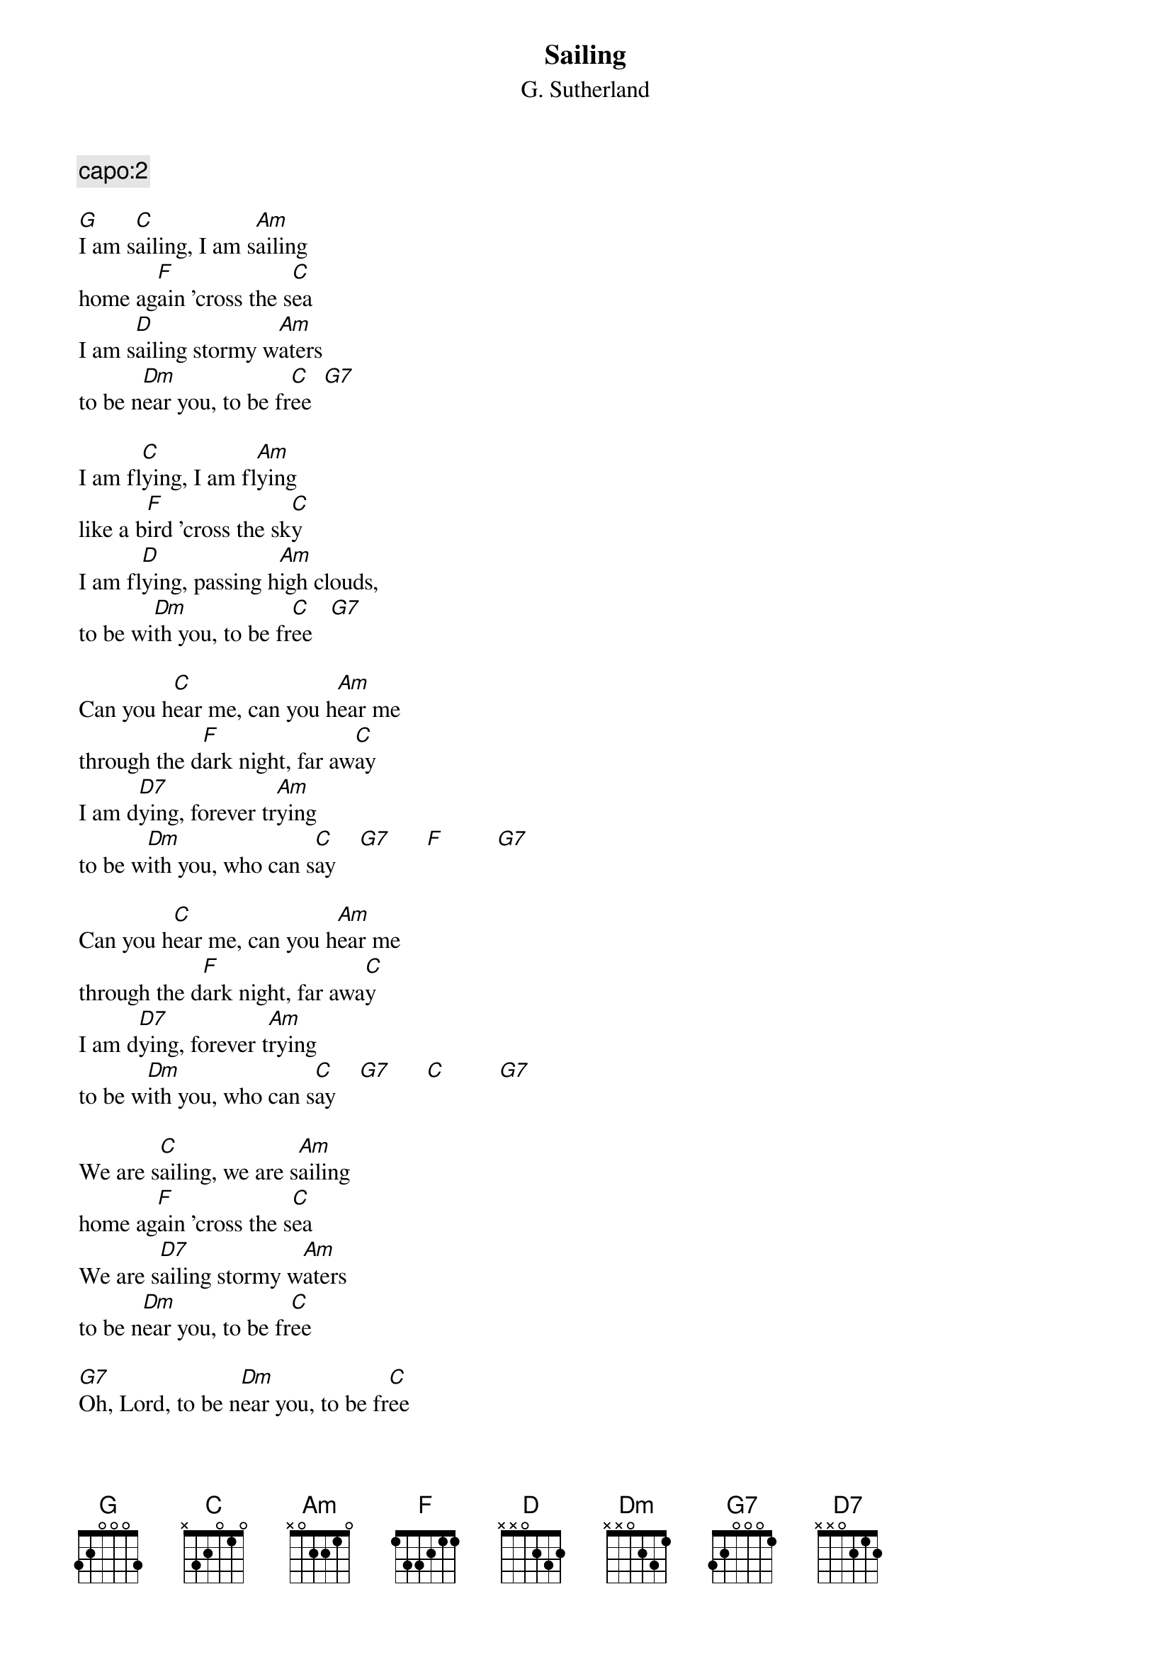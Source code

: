 {t:Sailing}
{st:G. Sutherland}
{c:capo:2}

[G]I am s[C]ailing, I am s[Am]ailing
home ag[F]ain 'cross the s[C]ea
I am s[D]ailing stormy w[Am]aters
to be n[Dm]ear you, to be fr[C]ee  [G7]

I am fl[C]ying, I am fl[Am]ying
like a b[F]ird 'cross the sk[C]y
I am fl[D]ying, passing h[Am]igh clouds, 
to be wi[Dm]th you, to be fr[C]ee   [G7]

Can you h[C]ear me, can you h[Am]ear me
through the d[F]ark night, far aw[C]ay
I am d[D7]ying, forever tr[Am]ying
to be w[Dm]ith you, who can s[C]ay    [G7]      [F]         [G7]

Can you h[C]ear me, can you h[Am]ear me
through the d[F]ark night, far awa[C]y
I am d[D7]ying, forever t[Am]rying
to be w[Dm]ith you, who can s[C]ay    [G7]      [C]         [G7]

We are s[C]ailing, we are s[Am]ailing
home ag[F]ain 'cross the s[C]ea
We are s[D7]ailing stormy w[Am]aters
to be n[Dm]ear you, to be fr[C]ee

[G7]Oh, Lord, to be n[Dm]ear you, to be fr[C]ee
[G7]Oh, Lord, to be fr[C]ee
